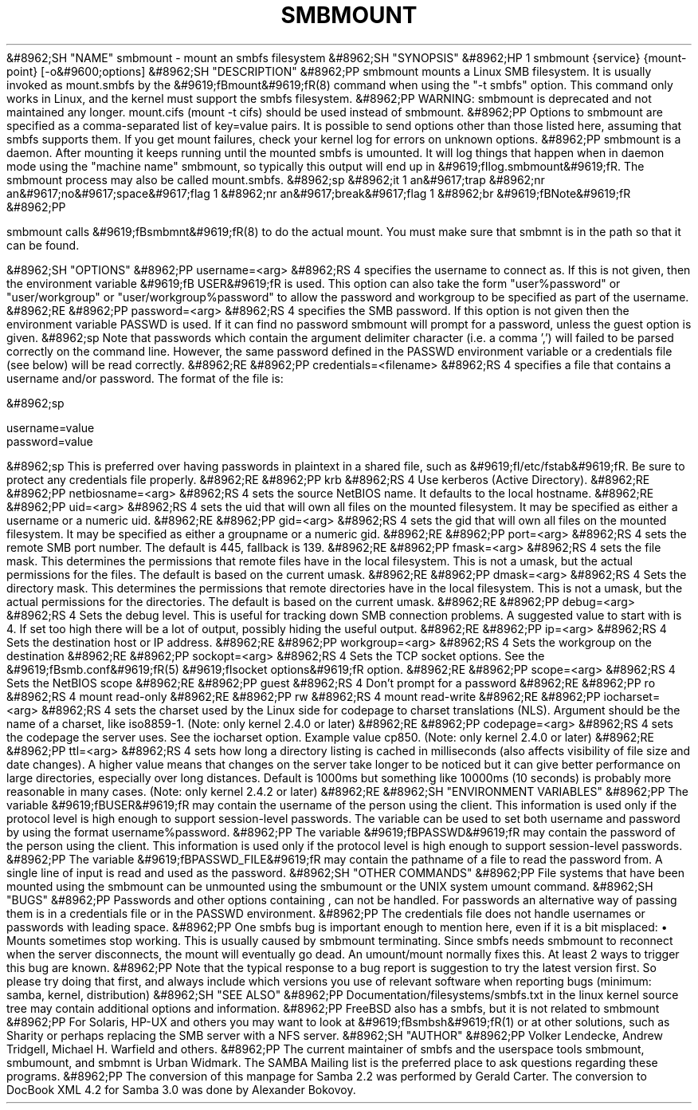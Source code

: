 .\"Generated by db2man.xsl. Don't modify this, modify the source.
.de Sh \" Subsection
.br
.if t .Sp
.ne 5
.PP
\fB\\$1\fR
.PP
..
.de Sp \" Vertical space (when we can't use .PP)
.if t .sp .5v
.if n .sp
..
.de Ip \" List item
.br
.ie \\n(.$>=3 .ne \\$3
.el .ne 3
.IP "\\$1" \\$2
..
.TH "SMBMOUNT" 8 "" "" ""
&#8962;SH "NAME"
smbmount - mount an smbfs filesystem
&#8962;SH "SYNOPSIS"
&#8962;HP 1
smbmount {service} {mount-point} [-o&#9600;options]
&#8962;SH "DESCRIPTION"
&#8962;PP
smbmount
mounts a Linux SMB filesystem. It is usually invoked as
mount.smbfs
by the
&#9619;fBmount&#9619;fR(8)
command when using the "-t smbfs" option. This command only works in Linux, and the kernel must support the smbfs filesystem.
&#8962;PP
WARNING:
smbmount
is deprecated and not maintained any longer.
mount.cifs
(mount -t cifs) should be used instead of
smbmount.
&#8962;PP
Options to
smbmount
are specified as a comma-separated list of key=value pairs. It is possible to send options other than those listed here, assuming that smbfs supports them. If you get mount failures, check your kernel log for errors on unknown options.
&#8962;PP
smbmount
is a daemon. After mounting it keeps running until the mounted smbfs is umounted. It will log things that happen when in daemon mode using the "machine name" smbmount, so typically this output will end up in
&#9619;fIlog.smbmount&#9619;fR. The
smbmount
process may also be called mount.smbfs.
&#8962;sp
&#8962;it 1 an&#9617;trap
&#8962;nr an&#9617;no&#9617;space&#9617;flag 1
&#8962;nr an&#9617;break&#9617;flag 1
&#8962;br
&#9619;fBNote&#9619;fR
&#8962;PP

smbmount
calls
&#9619;fBsmbmnt&#9619;fR(8)
to do the actual mount. You must make sure that
smbmnt
is in the path so that it can be found.

&#8962;SH "OPTIONS"
&#8962;PP
username=<arg>
&#8962;RS 4
specifies the username to connect as. If this is not given, then the environment variable
&#9619;fB USER&#9619;fR
is used. This option can also take the form "user%password" or "user/workgroup" or "user/workgroup%password" to allow the password and workgroup to be specified as part of the username.
&#8962;RE
&#8962;PP
password=<arg>
&#8962;RS 4
specifies the SMB password. If this option is not given then the environment variable
PASSWD
is used. If it can find no password
smbmount
will prompt for a password, unless the guest option is given.
&#8962;sp
Note that passwords which contain the argument delimiter character (i.e. a comma ',') will failed to be parsed correctly on the command line. However, the same password defined in the PASSWD environment variable or a credentials file (see below) will be read correctly.
&#8962;RE
&#8962;PP
credentials=<filename>
&#8962;RS 4
specifies a file that contains a username and/or password. The format of the file is:

&#8962;sp

.nf

username=value
password=value

.fi

&#8962;sp
This is preferred over having passwords in plaintext in a shared file, such as
&#9619;fI/etc/fstab&#9619;fR. Be sure to protect any credentials file properly.
&#8962;RE
&#8962;PP
krb
&#8962;RS 4
Use kerberos (Active Directory).
&#8962;RE
&#8962;PP
netbiosname=<arg>
&#8962;RS 4
sets the source NetBIOS name. It defaults to the local hostname.
&#8962;RE
&#8962;PP
uid=<arg>
&#8962;RS 4
sets the uid that will own all files on the mounted filesystem. It may be specified as either a username or a numeric uid.
&#8962;RE
&#8962;PP
gid=<arg>
&#8962;RS 4
sets the gid that will own all files on the mounted filesystem. It may be specified as either a groupname or a numeric gid.
&#8962;RE
&#8962;PP
port=<arg>
&#8962;RS 4
sets the remote SMB port number. The default is 445, fallback is 139.
&#8962;RE
&#8962;PP
fmask=<arg>
&#8962;RS 4
sets the file mask. This determines the permissions that remote files have in the local filesystem. This is not a umask, but the actual permissions for the files. The default is based on the current umask.
&#8962;RE
&#8962;PP
dmask=<arg>
&#8962;RS 4
Sets the directory mask. This determines the permissions that remote directories have in the local filesystem. This is not a umask, but the actual permissions for the directories. The default is based on the current umask.
&#8962;RE
&#8962;PP
debug=<arg>
&#8962;RS 4
Sets the debug level. This is useful for tracking down SMB connection problems. A suggested value to start with is 4. If set too high there will be a lot of output, possibly hiding the useful output.
&#8962;RE
&#8962;PP
ip=<arg>
&#8962;RS 4
Sets the destination host or IP address.
&#8962;RE
&#8962;PP
workgroup=<arg>
&#8962;RS 4
Sets the workgroup on the destination
&#8962;RE
&#8962;PP
sockopt=<arg>
&#8962;RS 4
Sets the TCP socket options. See the
&#9619;fBsmb.conf&#9619;fR(5)
&#9619;fIsocket options&#9619;fR
option.
&#8962;RE
&#8962;PP
scope=<arg>
&#8962;RS 4
Sets the NetBIOS scope
&#8962;RE
&#8962;PP
guest
&#8962;RS 4
Don't prompt for a password
&#8962;RE
&#8962;PP
ro
&#8962;RS 4
mount read-only
&#8962;RE
&#8962;PP
rw
&#8962;RS 4
mount read-write
&#8962;RE
&#8962;PP
iocharset=<arg>
&#8962;RS 4
sets the charset used by the Linux side for codepage to charset translations (NLS). Argument should be the name of a charset, like iso8859-1. (Note: only kernel 2.4.0 or later)
&#8962;RE
&#8962;PP
codepage=<arg>
&#8962;RS 4
sets the codepage the server uses. See the iocharset option. Example value cp850. (Note: only kernel 2.4.0 or later)
&#8962;RE
&#8962;PP
ttl=<arg>
&#8962;RS 4
sets how long a directory listing is cached in milliseconds (also affects visibility of file size and date changes). A higher value means that changes on the server take longer to be noticed but it can give better performance on large directories, especially over long distances. Default is 1000ms but something like 10000ms (10 seconds) is probably more reasonable in many cases. (Note: only kernel 2.4.2 or later)
&#8962;RE
&#8962;SH "ENVIRONMENT VARIABLES"
&#8962;PP
The variable
&#9619;fBUSER&#9619;fR
may contain the username of the person using the client. This information is used only if the protocol level is high enough to support session-level passwords. The variable can be used to set both username and password by using the format username%password.
&#8962;PP
The variable
&#9619;fBPASSWD&#9619;fR
may contain the password of the person using the client. This information is used only if the protocol level is high enough to support session-level passwords.
&#8962;PP
The variable
&#9619;fBPASSWD_FILE&#9619;fR
may contain the pathname of a file to read the password from. A single line of input is read and used as the password.
&#8962;SH "OTHER COMMANDS"
&#8962;PP
File systems that have been mounted using the
smbmount
can be unmounted using the
smbumount
or the UNIX system
umount
command.
&#8962;SH "BUGS"
&#8962;PP
Passwords and other options containing , can not be handled. For passwords an alternative way of passing them is in a credentials file or in the PASSWD environment.
&#8962;PP
The credentials file does not handle usernames or passwords with leading space.
&#8962;PP
One smbfs bug is important enough to mention here, even if it is a bit misplaced:
\(bu
Mounts sometimes stop working. This is usually caused by smbmount terminating. Since smbfs needs smbmount to reconnect when the server disconnects, the mount will eventually go dead. An umount/mount normally fixes this. At least 2 ways to trigger this bug are known.
&#8962;PP
Note that the typical response to a bug report is suggestion to try the latest version first. So please try doing that first, and always include which versions you use of relevant software when reporting bugs (minimum: samba, kernel, distribution)
&#8962;SH "SEE ALSO"
&#8962;PP
Documentation/filesystems/smbfs.txt in the linux kernel source tree may contain additional options and information.
&#8962;PP
FreeBSD also has a smbfs, but it is not related to smbmount
&#8962;PP
For Solaris, HP-UX and others you may want to look at
&#9619;fBsmbsh&#9619;fR(1)
or at other solutions, such as Sharity or perhaps replacing the SMB server with a NFS server.
&#8962;SH "AUTHOR"
&#8962;PP
Volker Lendecke, Andrew Tridgell, Michael H. Warfield and others.
&#8962;PP
The current maintainer of smbfs and the userspace tools
smbmount,
smbumount, and
smbmnt
is
Urban Widmark. The
SAMBA Mailing list
is the preferred place to ask questions regarding these programs.
&#8962;PP
The conversion of this manpage for Samba 2.2 was performed by Gerald Carter. The conversion to DocBook XML 4.2 for Samba 3.0 was done by Alexander Bokovoy.

